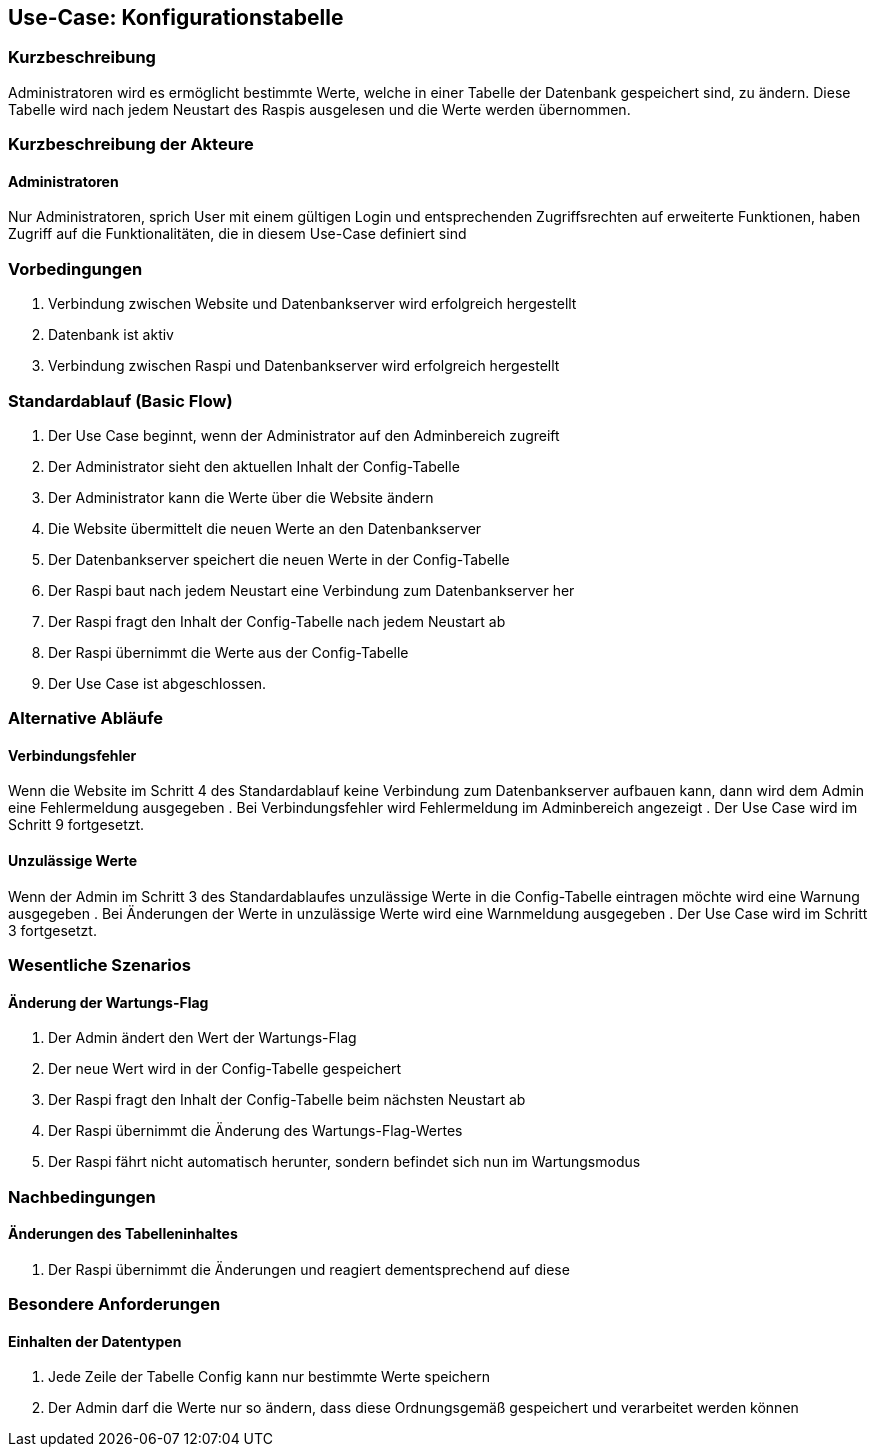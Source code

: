 //Nutzen Sie dieses Template als Grundlage für die Spezifikation *einzelner* Use-Cases. Diese lassen sich dann per Include in das Use-Case Model Dokument einbinden (siehe Beispiel dort).
== Use-Case: Konfigurationstabelle
===	Kurzbeschreibung
Administratoren wird es ermöglicht bestimmte Werte, welche in einer Tabelle der Datenbank gespeichert sind, zu ändern. Diese Tabelle wird nach jedem Neustart des Raspis ausgelesen und die Werte werden übernommen. 

===	Kurzbeschreibung der Akteure
==== Administratoren
Nur Administratoren, sprich User mit einem gültigen Login und entsprechenden Zugriffsrechten auf erweiterte Funktionen, haben Zugriff auf die Funktionalitäten, die in diesem Use-Case definiert sind

=== Vorbedingungen
//Vorbedingungen müssen erfüllt, damit der Use Case beginnen kann, z.B. Benutzer ist angemeldet, Warenkorb ist nicht leer...
. Verbindung zwischen Website und Datenbankserver wird erfolgreich hergestellt 
. Datenbank ist aktiv
. Verbindung zwischen Raspi und Datenbankserver wird erfolgreich hergestellt

=== Standardablauf (Basic Flow)
//Der Standardablauf definiert die Schritte für den Erfolgsfall ("Happy Path")

. Der Use Case beginnt, wenn der Administrator auf den Adminbereich zugreift
. Der Administrator sieht den aktuellen Inhalt der Config-Tabelle 
. Der Administrator kann die Werte über die Website ändern
. Die Website übermittelt die neuen Werte an den Datenbankserver
. Der Datenbankserver speichert die neuen Werte in der Config-Tabelle
. Der Raspi baut nach jedem Neustart eine Verbindung zum Datenbankserver her
. Der Raspi fragt den Inhalt der Config-Tabelle nach jedem Neustart ab
. Der Raspi übernimmt die Werte aus der Config-Tabelle 
. Der Use Case ist abgeschlossen.

=== Alternative Abläufe
//Nutzen Sie alternative Abläufe für Fehlerfälle, Ausnahmen und Erweiterungen zum Standardablauf
==== Verbindungsfehler
Wenn die Website im Schritt 4 des Standardablauf keine Verbindung zum Datenbankserver aufbauen kann, dann wird dem Admin eine Fehlermeldung ausgegeben
. Bei Verbindungsfehler wird Fehlermeldung im Adminbereich angezeigt 
. Der Use Case wird im Schritt 9 fortgesetzt.

==== Unzulässige Werte
Wenn der Admin im Schritt 3 des Standardablaufes unzulässige Werte in die Config-Tabelle eintragen möchte wird eine Warnung ausgegeben
. Bei Änderungen der Werte in unzulässige Werte wird eine Warnmeldung ausgegeben
. Der Use Case wird im Schritt 3 fortgesetzt.

//=== Unterabläufe (subflows)
//Nutzen Sie Unterabläufe, um wiederkehrende Schritte auszulagern

//==== <Unterablauf 1>
//. <Unterablauf 1, Schritt 1>
//. …
//. <Unterablauf 1, Schritt n>

=== Wesentliche Szenarios
//Szenarios sind konkrete Instanzen eines Use Case, d.h. mit einem konkreten Akteur und einem konkreten Durchlauf der o.g. Flows. Szenarios können als Vorstufe für die Entwicklung von Flows und/oder zu deren Validierung verwendet werden.
==== Änderung der Wartungs-Flag
. Der Admin ändert den Wert der Wartungs-Flag
. Der neue Wert wird in der Config-Tabelle gespeichert
. Der Raspi fragt den Inhalt der Config-Tabelle beim nächsten Neustart ab
. Der Raspi übernimmt die Änderung des Wartungs-Flag-Wertes 
. Der Raspi fährt nicht automatisch herunter, sondern befindet sich nun im Wartungsmodus 

===	Nachbedingungen
//Nachbedingungen beschreiben das Ergebnis des Use Case, z.B. einen bestimmten Systemzustand.
==== Änderungen des Tabelleninhaltes
. Der Raspi übernimmt die Änderungen und reagiert dementsprechend auf diese 

=== Besondere Anforderungen
//Besondere Anforderungen können sich auf nicht-funktionale Anforderungen wie z.B. einzuhaltende Standards, Qualitätsanforderungen oder Anforderungen an die Benutzeroberfläche beziehen.
==== Einhalten der Datentypen
. Jede Zeile der Tabelle Config kann nur bestimmte Werte speichern
. Der Admin darf die Werte nur so ändern, dass diese Ordnungsgemäß gespeichert und verarbeitet werden können
